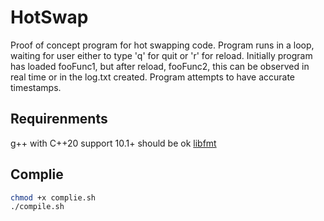 * HotSwap

Proof of concept program for hot swapping code. Program runs in a loop, waiting for user either to type 'q' for quit or 'r' for reload. Initially program has loaded fooFunc1, but after reload, fooFunc2, this can be observed in real time or in the log.txt created. Program attempts to have accurate timestamps.

** Requirenments
g++ with C++20 support 10.1+ should be ok
[[https://github.com/fmtlib/fmt][libfmt]]

** Complie
#+begin_src sh
chmod +x complie.sh
./compile.sh
#+end_src
